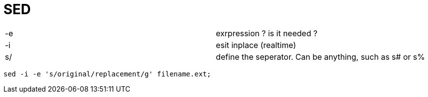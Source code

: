 = SED

|===
|-e | exrpression ? is it needed ?
|-i | esit inplace (realtime)
|s/ | define the seperator. Can be anything, such as s# or s%
|===
----
sed -i -e 's/original/replacement/g' filename.ext;



----
